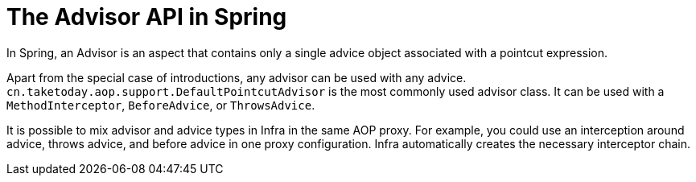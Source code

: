 [[aop-api-advisor]]
= The Advisor API in Spring
:page-section-summary-toc: 1

In Spring, an Advisor is an aspect that contains only a single advice object associated
with a pointcut expression.

Apart from the special case of introductions, any advisor can be used with any advice.
`cn.taketoday.aop.support.DefaultPointcutAdvisor` is the most commonly used
advisor class. It can be used with a `MethodInterceptor`, `BeforeAdvice`, or
`ThrowsAdvice`.

It is possible to mix advisor and advice types in Infra in the same AOP proxy. For
example, you could use an interception around advice, throws advice, and before advice in
one proxy configuration. Infra automatically creates the necessary interceptor
chain.




